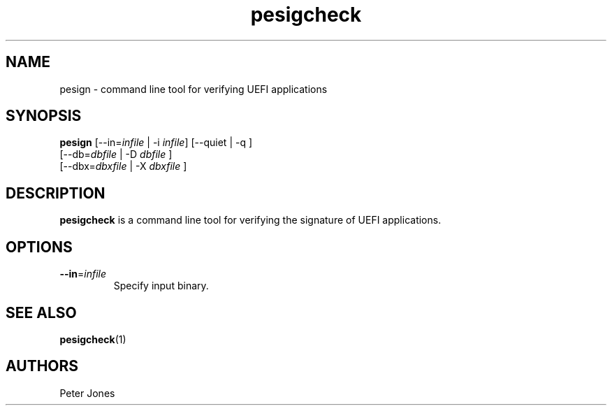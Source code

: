 .TH pesigcheck 1 "Mon Sep 10 2012"
.SH NAME
pesign \- command line tool for verifying UEFI applications

.SH SYNOPSIS
\fBpesign\fR [--in=\fIinfile\fR | -i \fIinfile\fR] [--quiet | -q ]
       [--db=\fIdbfile\fR | -D \fIdbfile\fR ]
       [--dbx=\fIdbxfile\fR | -X \fIdbxfile\fR ]

.SH DESCRIPTION
\fBpesigcheck\fR is a command line tool for verifying the signature of UEFI
applications.

.SH OPTIONS
.TP
\fB-\-in\fR=\fIinfile\fR
Specify input binary.

.SH "SEE ALSO"
.BR pesigcheck (1)

.SH AUTHORS
.nf
Peter Jones
.fi
